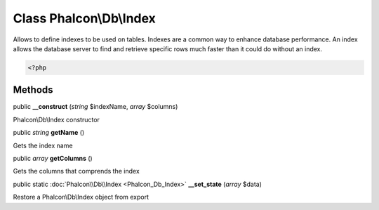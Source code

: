 Class **Phalcon\\Db\\Index**
============================

Allows to define indexes to be used on tables. Indexes are a common way to enhance database performance. An index allows the database server to find and retrieve specific rows much faster than it could do without an index. 

.. code-block:: php

    <?php



Methods
---------

public  **__construct** (*string* $indexName, *array* $columns)

Phalcon\\Db\\Index constructor



public *string*  **getName** ()

Gets the index name



public *array*  **getColumns** ()

Gets the columns that comprends the index



public static :doc:`Phalcon\\Db\\Index <Phalcon_Db_Index>`  **__set_state** (*array* $data)

Restore a Phalcon\\Db\\Index object from export



